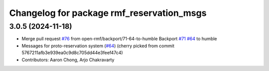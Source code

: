 ^^^^^^^^^^^^^^^^^^^^^^^^^^^^^^^^^^^^^^^^^^
Changelog for package rmf_reservation_msgs
^^^^^^^^^^^^^^^^^^^^^^^^^^^^^^^^^^^^^^^^^^

3.0.5 (2024-11-18)
------------------
* Merge pull request `#76 <https://github.com/open-rmf/rmf_internal_msgs/issues/76>`_ from open-rmf/backport/71-64-to-humble
  Backport `#71 <https://github.com/open-rmf/rmf_internal_msgs/issues/71>`_ `#64 <https://github.com/open-rmf/rmf_internal_msgs/issues/64>`_ to humble
* Messages for proto-reservation system  (`#64 <https://github.com/open-rmf/rmf_internal_msgs/issues/64>`_)
  (cherry picked from commit 5767211afb3e939ea0c9d8c705dd44e3feef47c4)
* Contributors: Aaron Chong, Arjo Chakravarty
